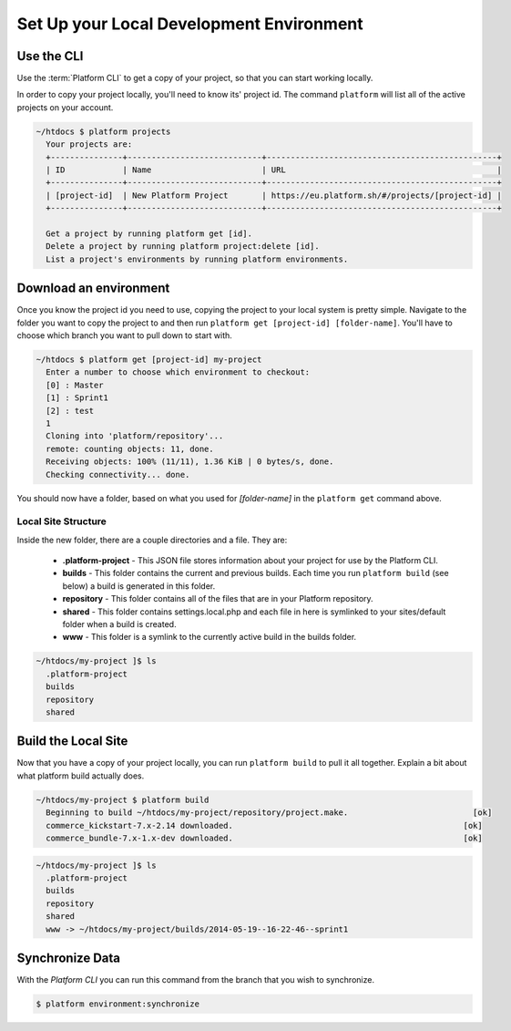 
Set Up your Local Development Environment
=========================================

Use the CLI
-----------

Use the :term:`Platform CLI` to get a copy of your project, so that you can start working locally.

In order to copy your project locally, you'll need to know its' project id. The command ``platform`` will list all of the active projects on your account.

.. code-block:: none

   ~/htdocs $ platform projects
     Your projects are:
     +---------------+----------------------------+------------------------------------------------+
     | ID            | Name                       | URL                                            |
     +---------------+----------------------------+------------------------------------------------+
     | [project-id]  | New Platform Project       | https://eu.platform.sh/#/projects/[project-id] |
     +---------------+----------------------------+------------------------------------------------+

     Get a project by running platform get [id].
     Delete a project by running platform project:delete [id].
     List a project's environments by running platform environments.


Download an environment
-----------------------

Once you know the project id you need to use, copying the project to your local system is pretty simple. Navigate to the folder you want to copy the project to and then run ``platform get [project-id] [folder-name]``. You'll have to choose which branch you want to pull down to start with.

.. code-block:: none

   ~/htdocs $ platform get [project-id] my-project
     Enter a number to choose which environment to checkout:
     [0] : Master
     [1] : Sprint1
     [2] : test
     1
     Cloning into 'platform/repository'...
     remote: counting objects: 11, done.
     Receiving objects: 100% (11/11), 1.36 KiB | 0 bytes/s, done.
     Checking connectivity... done.

You should now have a folder, based on what you used for *[folder-name]* in the ``platform get`` command above. 


Local Site Structure
^^^^^^^^^^^^^^^^^^^^

Inside the new folder, there are a couple directories and a file. They are:

  - **.platform-project** - This JSON file stores information about your project for use by the Platform CLI.

  - **builds** - This folder contains the current and previous builds. Each time you run ``platform build`` (see below) a build is generated in this folder.

  - **repository** - This folder contains all of the files that are in your Platform repository.

  - **shared** - This folder contains settings.local.php and each file in here is symlinked to your sites/default folder when a build is created.

  - **www** - This folder is a symlink to the currently active build in the builds folder.

.. code-block:: none

   ~/htdocs/my-project ]$ ls
     .platform-project
     builds
     repository
     shared

Build the Local Site
--------------------

Now that you have a copy of your project locally, you can run ``platform build`` to pull it all together. Explain a bit about what platform build actually does.

.. code-block:: none

   ~/htdocs/my-project $ platform build
     Beginning to build ~/htdocs/my-project/repository/project.make.                          [ok]
     commerce_kickstart-7.x-2.14 downloaded.                                                [ok]
     commerce_bundle-7.x-1.x-dev downloaded.                                                [ok]


.. code-block:: none

   ~/htdocs/my-project ]$ ls
     .platform-project
     builds
     repository
     shared
     www -> ~/htdocs/my-project/builds/2014-05-19--16-22-46--sprint1

.. seealso::
   * `Installing Platform CLI <https://github.com/commerceguys/platform-cli>`_


Synchronize Data
----------------

With the *Platform CLI* you can run this command from the branch that you wish to synchronize.

.. code-block:: console

  $ platform environment:synchronize

.. seealso::
  * :ref:`Drush <drush>`
  * :ref:`create_drush_aliases`
  * :ref:`cli`


